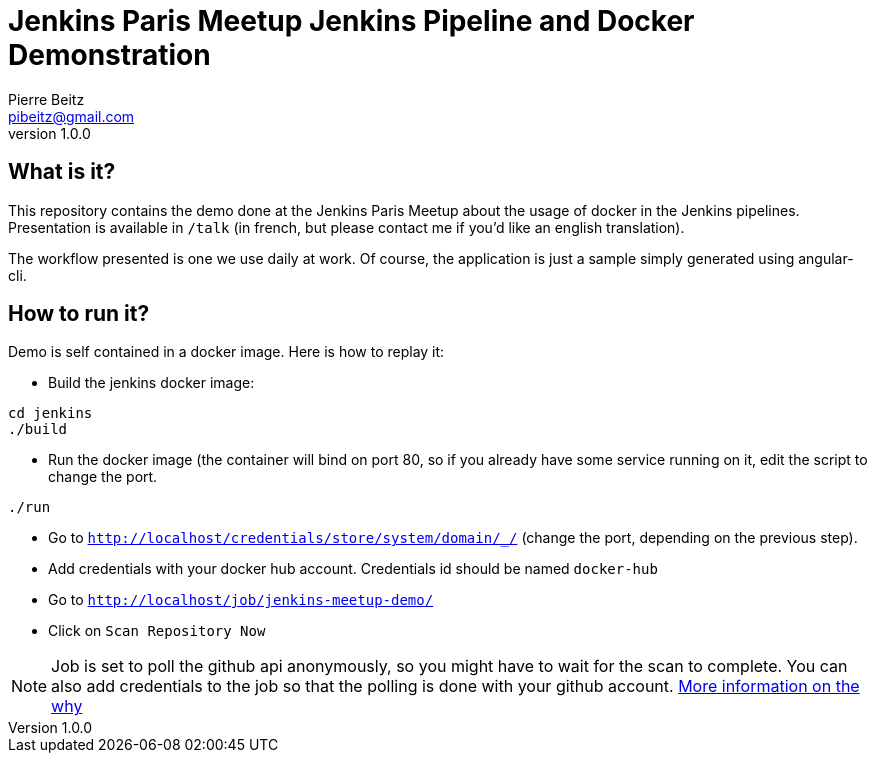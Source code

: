 = Jenkins Paris Meetup Jenkins Pipeline and Docker Demonstration
Pierre Beitz <pibeitz@gmail.com>
v1.0.0

== What is it?
This repository contains the demo done at the Jenkins Paris Meetup about the usage of docker in the Jenkins pipelines.
Presentation is available in `/talk` (in french, but please contact me if you'd like an english translation).

The workflow presented is one we use daily at work.
Of course, the application is just a sample simply generated using angular-cli.

== How to run it?
Demo is self contained in a docker image.
Here is how to replay it:

* Build the jenkins docker image:

[source,bash]
----
cd jenkins
./build
----


* Run the docker image (the container will bind on port 80, so if you already have some service running on it, edit the
script to change the port.

[source,bash]
----
./run
----

* Go to `http://localhost/credentials/store/system/domain/_/` (change the port, depending on the previous step).

* Add credentials with your docker hub account. Credentials id should be named `docker-hub`

* Go to `http://localhost/job/jenkins-meetup-demo/`

* Click on `Scan Repository Now`

NOTE: Job is set to poll the github api anonymously, so you might have to wait for the scan to complete.
You can also add credentials to the job so that the polling is done with your github account.
https://developer.github.com/v3/#rate-limiting[More information on the why]
